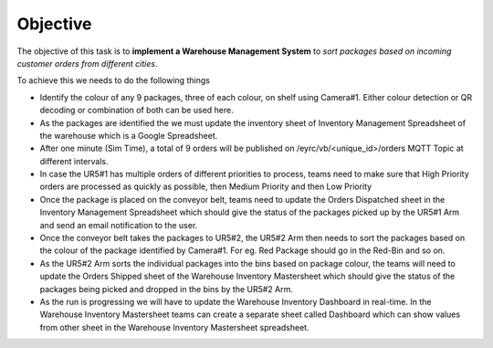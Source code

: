 **Objective**
===============

The objective of this task is to **implement a Warehouse Management System** to *sort packages based on incoming customer orders from different cities*.

To achieve this we needs to do the following things

- Identify the colour of any 9 packages, three of each colour, on shelf using Camera#1. Either colour detection or QR decoding or combination of both can be used here.
- As the packages are identified the we must update the inventory sheet of Inventory Management Spreadsheet of the warehouse which is a Google Spreadsheet. 
- After one minute (Sim Time), a total of 9 orders will be published on /eyrc/vb/<unique_id>/orders MQTT Topic at different intervals.
- In case the UR5#1 has multiple orders of different priorities to process, teams need to make sure that High Priority orders are processed as quickly as possible, then Medium Priority and then Low Priority  
- Once the package is placed on the conveyor belt, teams need to update the Orders Dispatched sheet in the Inventory Management Spreadsheet which should give the status of the packages picked up by the UR5#1 Arm and send an email notification to the user.
- Once the conveyor belt takes the packages to UR5#2, the UR5#2 Arm then needs to sort the packages based on the colour of the package identified by Camera#1. For eg. Red Package should go in the Red-Bin and so on.
- As the UR5#2 Arm sorts the individual packages into the bins based on package colour, the teams will need to update the Orders Shipped sheet of the Warehouse Inventory Mastersheet which should give the status of the packages being picked and dropped in the bins by the UR5#2 Arm.
- As the run is progressing we will have to update the Warehouse Inventory Dashboard in real-time. In the Warehouse Inventory Mastersheet teams can create a separate sheet called Dashboard which can show values from other sheet in the Warehouse Inventory Mastersheet spreadsheet.
